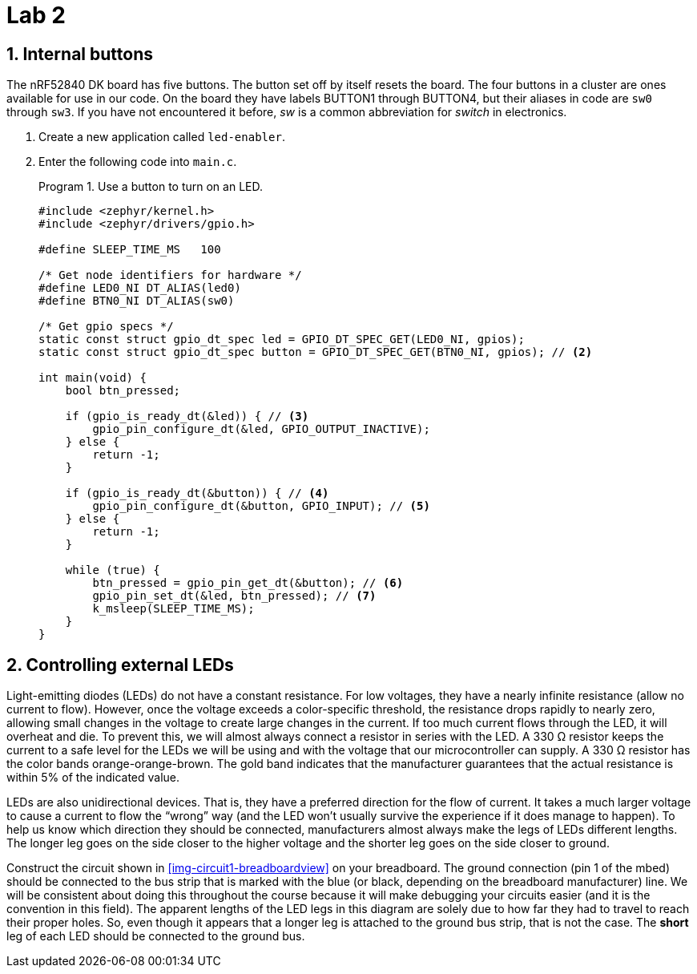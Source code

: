 :lab: 2
:sectnums:
:source-language: c
:listing-caption: Program
:example-caption: Exercise
:xrefstyle: short
:experimental:
:Omega: &#937;
:Delta: &#916;

= Lab 2

== Internal buttons

The nRF52840 DK board has five buttons. The button set off by itself resets the board. The four buttons in a cluster are ones available for use in our code. On the board they have labels BUTTON1 through BUTTON4, but their aliases in code are `sw0` through `sw3`. If you have not encountered it before, _sw_ is a common abbreviation for _switch_ in electronics.

. Create a new application called `led-enabler`.
. Enter the following code into `main.c`.
+
[source,c]
[[program-led-enabler]]
.Use a button to turn on an LED.
----
#include <zephyr/kernel.h>
#include <zephyr/drivers/gpio.h>

#define SLEEP_TIME_MS   100

/* Get node identifiers for hardware */
#define LED0_NI DT_ALIAS(led0)
#define BTN0_NI DT_ALIAS(sw0)

/* Get gpio specs */
static const struct gpio_dt_spec led = GPIO_DT_SPEC_GET(LED0_NI, gpios);
static const struct gpio_dt_spec button = GPIO_DT_SPEC_GET(BTN0_NI, gpios); // <2>

int main(void) {
    bool btn_pressed;

    if (gpio_is_ready_dt(&led)) { // <3>
        gpio_pin_configure_dt(&led, GPIO_OUTPUT_INACTIVE);
    } else {
        return -1;
    }

    if (gpio_is_ready_dt(&button)) { // <4>
        gpio_pin_configure_dt(&button, GPIO_INPUT); // <5>
    } else {
        return -1;
    }
    
    while (true) {
        btn_pressed = gpio_pin_get_dt(&button); // <6>
        gpio_pin_set_dt(&led, btn_pressed); // <7>
        k_msleep(SLEEP_TIME_MS);
    }
}
----

== Controlling external LEDs

Light-emitting diodes (LEDs) do not have a constant resistance.  For low voltages, they have a nearly infinite resistance (allow no current to flow).  However, once the voltage exceeds a color-specific threshold, the resistance drops rapidly to nearly zero, allowing small changes in the voltage to create large changes in the current.  If too much current flows through the LED, it will overheat and die.  To prevent this, we will almost always connect a resistor in series with the LED.  A 330 {Omega} resistor keeps the current to a safe level for the LEDs we will be using and with the voltage that our microcontroller can supply.  A 330 {Omega} resistor has the color bands orange-orange-brown.  The gold band indicates that the manufacturer guarantees that the actual resistance is within 5% of the indicated value.

LEDs are also unidirectional devices.  That is, they have a preferred direction for the flow of current.  It takes a much larger voltage to cause a current to flow the "`wrong`" way (and the LED won't usually survive the experience if it does manage to happen).  To help us know which  direction they should be connected, manufacturers almost always make the legs of LEDs different lengths.  The longer leg goes on the side closer to the higher voltage and the shorter leg goes on the side closer to ground.

Construct the circuit shown in <<img-circuit1-breadboardview>> on your breadboard. The ground connection (pin 1 of the mbed) should be connected to the bus strip that is marked with the blue (or black, depending on the breadboard manufacturer) line.  We will be consistent about doing this throughout the course because it will make debugging your circuits easier (and it is the convention in this field).  The apparent lengths of the LED legs in this diagram are solely due to how far they had to travel to reach their proper holes.  So, even though it appears that a longer leg is attached to the ground bus strip, that is not the case.  The *short* leg of each LED should be connected to the ground bus.